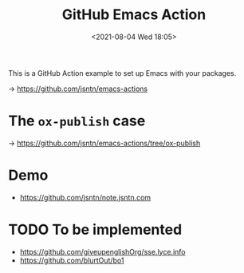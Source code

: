 #+HUGO_BASE_DIR: ../
#+TITLE: GitHub Emacs Action
#+DATE: <2021-08-04 Wed 18:05>
#+HUGO_AUTO_SET_LASTMOD: t
#+HUGO_TAGS: 
#+HUGO_CATEGORIES: 
#+HUGO_DRAFT: false
This is a GitHub Action example to set up Emacs with your packages.

-> https://github.com/jsntn/emacs-actions

* The =ox-publish= case

-> https://github.com/jsntn/emacs-actions/tree/ox-publish

* Demo

- https://github.com/jsntn/note.jsntn.com

* TODO To be implemented

- https://github.com/giveupenglishOrg/sse.lyce.info
- https://github.com/blurtOut/bo1
